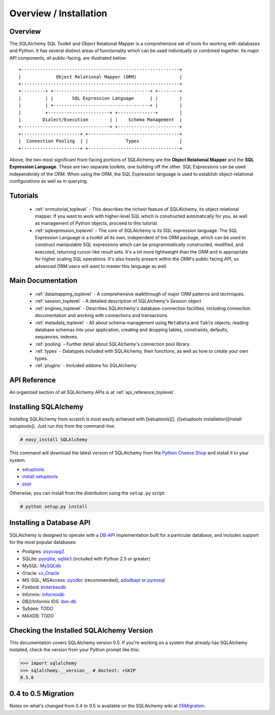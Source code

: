 .. _overview_toplevel:

=======================
Overview / Installation
=======================

Overview
========


The SQLAlchemy SQL Toolkit and Object Relational Mapper is a comprehensive set of tools for working with databases and Python.  It has several distinct areas of functionality which can be used individually or combined together.  Its major API components, all public-facing, are illustrated below::

               +-----------------------------------------------------------+
               |             Object Relational Mapper (ORM)                |
               +-----------------------------------------------------------+
               +---------+ +------------------------------------+ +--------+
               |         | |       SQL Expression Language      | |        |
               |         | +------------------------------------+ |        |
               |         +-----------------------+ +--------------+        |
               |        Dialect/Execution        | |    Schema Management  |
               +---------------------------------+ +-----------------------+
               +----------------------+ +----------------------------------+
               |  Connection Pooling  | |              Types               |
               +----------------------+ +----------------------------------+

Above, the two most significant front-facing portions of SQLAlchemy are the **Object Relational Mapper** and the **SQL Expression Language**.  These are two separate toolkits, one building off the other.  SQL Expressions can be used independently of the ORM.  When using the ORM, the SQL Expression language is used to establish object-relational configurations as well as in querying.

Tutorials
=========

 * :ref:`ormtutorial_toplevel` - This describes the richest feature of SQLAlchemy, its object relational mapper.  If you want to work with higher-level SQL which is constructed automatically for you, as well as management of Python objects, proceed to this tutorial.
 * :ref:`sqlexpression_toplevel` - The core of SQLAlchemy is its SQL expression language.  The SQL Expression Language is a toolkit all its own, independent of the ORM package, which can be used to construct manipulable SQL expressions which can be programmatically constructed, modified, and executed, returning cursor-like result sets.  It's a lot more lightweight than the ORM and is appropriate for higher scaling SQL operations.  It's also heavily present within the ORM's public facing API, so advanced ORM users will want to master this language as well.

Main Documentation
==================

 * :ref:`datamapping_toplevel` - A comprehensive walkthrough of major ORM patterns and techniques.
 * :ref:`session_toplevel` - A detailed description of SQLAlchemy's Session object
 * :ref:`engines_toplevel` - Describes SQLAlchemy's database-connection facilities, including connection documentation and working with connections and transactions. 
 * :ref:`metadata_toplevel` - All about schema management using ``MetaData`` and ``Table`` objects; reading database schemas into your application, creating and dropping tables, constraints, defaults, sequences, indexes.
 * :ref:`pooling` - Further detail about SQLAlchemy's connection pool library.
 * :ref:`types` - Datatypes included with SQLAlchemy, their functions, as well as how to create your own types.
 * :ref:`plugins` - Included addons for SQLAlchemy

API Reference
=============

An organized section of all SQLAlchemy APIs is at :ref:`api_reference_toplevel`.

Installing SQLAlchemy 
======================


Installing SQLAlchemy from scratch is most easily achieved with [setuptools][].  ([setuptools installation][install setuptools]). Just run this from the command-line:
    
.. sourcecode:: none

    # easy_install SQLAlchemy

This command will download the latest version of SQLAlchemy from the `Python Cheese Shop <http://pypi.python.org/pypi/SQLAlchemy>`_ and install it to your system.

* `setuptools <http://peak.telecommunity.com/DevCenter/setuptools>`_
* `install setuptools <http://peak.telecommunity.com/DevCenter/EasyInstall#installation-instructions>`_
* `pypi <http://pypi.python.org/pypi/SQLAlchemy>`_

Otherwise, you can install from the distribution using the ``setup.py`` script:

.. sourcecode:: none

    # python setup.py install

Installing a Database API 
==========================

SQLAlchemy is designed to operate with a `DB-API <http://www.python.org/doc/peps/pep-0249/>`_ implementation built for a particular database, and includes support for the most popular databases:

* Postgres:  `psycopg2 <http://www.initd.org/tracker/psycopg/wiki/PsycopgTwo>`_
* SQLite:  `pysqlite <http://initd.org/tracker/pysqlite>`_, `sqlite3 <http://docs.python.org/lib/module-sqlite3.html>`_ (included with Python 2.5 or greater)
* MySQL:   `MySQLdb <http://sourceforge.net/projects/mysql-python>`_
* Oracle:  `cx_Oracle <http://www.cxtools.net/default.aspx?nav=home>`_
* MS-SQL, MSAccess:  `pyodbc <http://pyodbc.sourceforge.net/>`_ (recommended), `adodbapi <http://adodbapi.sourceforge.net/>`_  or `pymssql <http://pymssql.sourceforge.net/>`_
* Firebird:  `kinterbasdb <http://kinterbasdb.sourceforge.net/>`_
* Informix:  `informixdb <http://informixdb.sourceforge.net/>`_
* DB2/Informix IDS: `ibm-db <http://code.google.com/p/ibm-db/>`_
* Sybase:   TODO
* MAXDB:    TODO

Checking the Installed SQLAlchemy Version
=========================================

 
This documentation covers SQLAlchemy version 0.5.  If you're working on a system that already has SQLAlchemy installed, check the version from your Python prompt like this:

.. sourcecode:: python+sql

     >>> import sqlalchemy
     >>> sqlalchemy.__version__ # doctest: +SKIP
     0.5.0

0.4 to 0.5 Migration 
=====================


Notes on what's changed from 0.4 to 0.5 is available on the SQLAlchemy wiki at `05Migration <http://www.sqlalchemy.org/trac/wiki/05Migration>`_.
